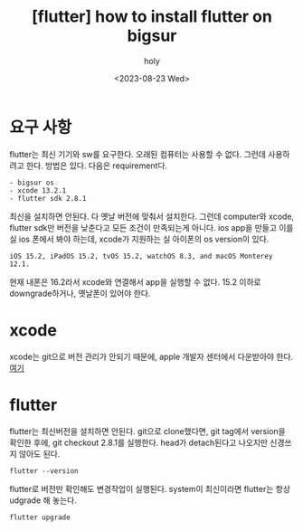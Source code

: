 :PROPERTIES:
:ID:       2E9B2FD3-0A5D-4CD2-8CFF-EBBCCE7C923D
:mtime:    20231011142235 20230901221649 20230828201256 20230823171946
:ctime:    20230823171946
:END:
#+title: [flutter] how to install flutter on bigsur
#+AUTHOR: holy
#+EMAIL: hoyoul.park@gmail.com
#+DATE: <2023-08-23 Wed>
#+DESCRIPTION: bigsur 옛날 computer에 flutter설치
#+HUGO_DRAFT: true
* 요구 사항
flutter는 최신 기기와 sw를 요구한다. 오래된 컴퓨터는 사용할 수
없다. 그런데 사용하려고 한다. 방법은 있다. 다음은 requirement다.
#+BEGIN_SRC text
- bigsur os
- xcode 13.2.1
- flutter sdk 2.8.1
#+END_SRC
최신을 설치하면 안된다. 다 옛날 버전에 맞춰서 설치한다. 그런데
computer와 xcode, flutter sdk만 버전을 낮춘다고 모든 조건이 만족되는게
아니다. ios app을 만들고 이를 실 ios 폰에서 봐야 하는데, xcode가
지원하는 실 아이폰의 os version이 있다.

#+BEGIN_SRC text
  iOS 15.2, iPadOS 15.2, tvOS 15.2, watchOS 8.3, and macOS Monterey
  12.1.
#+END_SRC
현재 내폰은 16.2라서 xcode와 연결해서 app을 실행할 수 없다. 15.2
이하로 downgrade하거나, 옛날폰이 있어야 한다.

* xcode
xcode는 git으로 버전 관리가 안되기 때문에, apple 개발자 센터에서
다운받아야 한다.
[[https://developer.apple.com/xcode/resources/][여기]]
* flutter
flutter는 최신버전을 설치하면 안된다. git으로 clone했다면, git tag에서
version을 확인한 후에, git checkout 2.8.1를 실행한다. head가
detach된다고 나오지만 신경쓰지 않아도 된다.
#+BEGIN_SRC text
flutter --version 
#+END_SRC
flutter로 버전만 확인해도 변경작업이 실행된다.
system이 최신이라면 flutter는 항상 udgrade 해 놓는다.

#+BEGIN_SRC text
flutter upgrade
#+END_SRC

